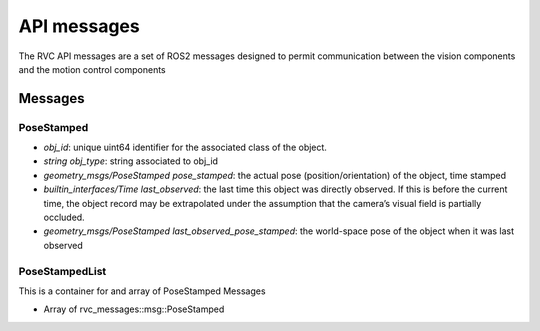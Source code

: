 
.. _rvc_api_messages:

API messages
================

The RVC API messages are a set of ROS2 messages designed to permit
communication between the vision components and the motion control components

Messages
---------

PoseStamped
~~~~~~~~~~~

-  *obj_id*: unique uint64 identifier for the associated class of the object. 
-  *string obj_type*: string associated to obj_id
-  *geometry_msgs/PoseStamped pose_stamped*: the actual pose
   (position/orientation) of the object, time stamped
-  *builtin_interfaces/Time last_observed*: the last time this object
   was directly observed. If this is before the current time, the object
   record may be extrapolated under the assumption that the camera’s
   visual field is partially occluded.
-  *geometry_msgs/PoseStamped last_observed_pose_stamped*: the
   world-space pose of the object when it was last observed


PoseStampedList
~~~~~~~~~~~~~~~

This is a container for and array of PoseStamped Messages

-  Array of rvc_messages::msg::PoseStamped
